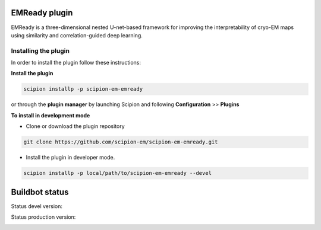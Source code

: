 =================
EMReady plugin
=================

EMReady is a three-dimensional nested U-net-based framework for improving the
interpretability of cryo-EM maps using similarity and correlation-guided deep
learning.

**Installing the plugin**
=========================

In order to install the plugin follow these instructions:

**Install the plugin**

.. code-block::

     scipion installp -p scipion-em-emready

or through the **plugin manager** by launching Scipion and following **Configuration** >> **Plugins**


**To install in development mode**

- Clone or download the plugin repository

.. code-block::

          git clone https://github.com/scipion-em/scipion-em-emready.git

- Install the plugin in developer mode.

.. code-block::

  scipion installp -p local/path/to/scipion-em-emready --devel

===============
Buildbot status
===============

Status devel version:

.. image:: http://scipion-test.cnb.csic.es:9980/badges/emready_devel.svg

Status production version:

.. image:: http://scipion-test.cnb.csic.es:9980/badges/emready_prod.svg

